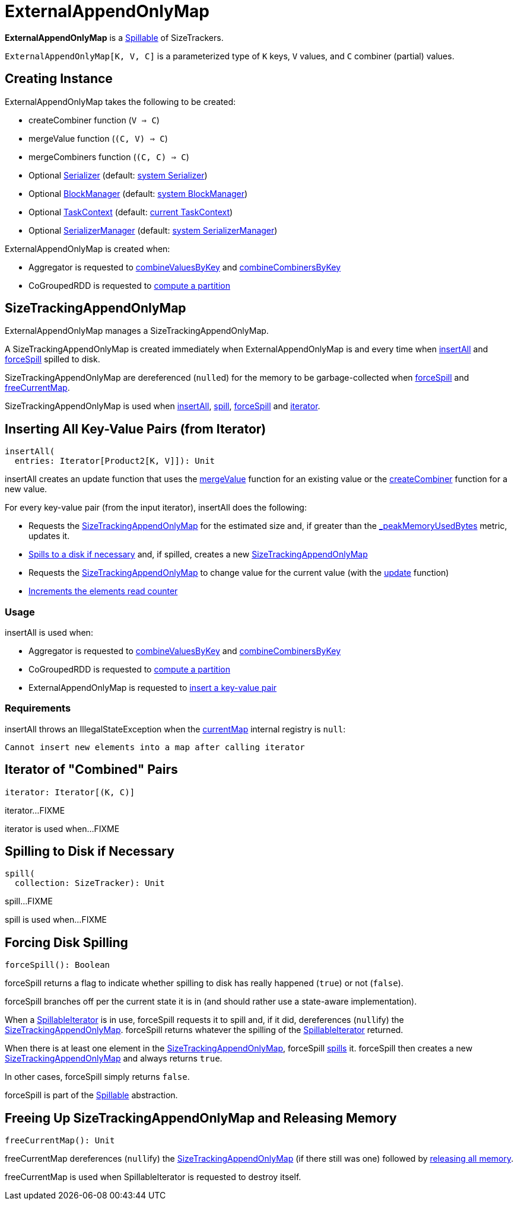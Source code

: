 = [[ExternalAppendOnlyMap]] ExternalAppendOnlyMap

*ExternalAppendOnlyMap* is a xref:shuffle:Spillable.adoc[Spillable] of SizeTrackers.

`ExternalAppendOnlyMap[K, V, C]` is a parameterized type of `K` keys, `V` values, and `C` combiner (partial) values.

== [[creating-instance]] Creating Instance

ExternalAppendOnlyMap takes the following to be created:

* [[createCombiner]] createCombiner function (`V => C`)
* [[mergeValue]] mergeValue function (`(C, V) => C`)
* [[mergeCombiners]] mergeCombiners function (`(C, C) => C`)
* [[serializer]] Optional xref:ROOT:spark-Serializer.adoc[Serializer] (default: xref:ROOT:spark-SparkEnv.adoc#serializer[system Serializer])
* [[blockManager]] Optional xref:storage:BlockManager.adoc[BlockManager] (default: xref:ROOT:spark-SparkEnv.adoc#blockManager[system BlockManager])
* [[context]] Optional xref:scheduler:spark-TaskContext.adoc[TaskContext] (default: xref:scheduler:spark-TaskContext.adoc#get[current TaskContext])
* [[serializerManager]] Optional xref:ROOT:spark-SerializerManager.adoc[SerializerManager] (default: xref:ROOT:spark-SparkEnv.adoc#serializerManager[system SerializerManager])

ExternalAppendOnlyMap is created when:

* Aggregator is requested to xref:rdd:Aggregator.adoc#combineValuesByKey[combineValuesByKey] and xref:rdd:Aggregator.adoc#combineCombinersByKey[combineCombinersByKey]

* CoGroupedRDD is requested to xref:rdd:spark-rdd-CoGroupedRDD.adoc#compute[compute a partition]

== [[currentMap]] SizeTrackingAppendOnlyMap

ExternalAppendOnlyMap manages a SizeTrackingAppendOnlyMap.

A SizeTrackingAppendOnlyMap is created immediately when ExternalAppendOnlyMap is and every time when <<insertAll, insertAll>> and <<forceSpill, forceSpill>> spilled to disk.

SizeTrackingAppendOnlyMap are dereferenced (``null``ed) for the memory to be garbage-collected when <<forceSpill, forceSpill>> and <<freeCurrentMap, freeCurrentMap>>.

SizeTrackingAppendOnlyMap is used when <<insertAll, insertAll>>, <<spill, spill>>, <<forceSpill, forceSpill>> and <<iterator, iterator>>.

== [[insertAll]] Inserting All Key-Value Pairs (from Iterator)

[source, scala]
----
insertAll(
  entries: Iterator[Product2[K, V]]): Unit
----

[[insertAll-update-function]]
insertAll creates an update function that uses the <<mergeValue, mergeValue>> function for an existing value or the <<createCombiner, createCombiner>> function for a new value.

For every key-value pair (from the input iterator), insertAll does the following:

* Requests the <<currentMap, SizeTrackingAppendOnlyMap>> for the estimated size and, if greater than the <<_peakMemoryUsedBytes, _peakMemoryUsedBytes>> metric, updates it.

* xref:shuffle:Spillable.adoc#maybeSpill[Spills to a disk if necessary] and, if spilled, creates a new <<currentMap, SizeTrackingAppendOnlyMap>>

* Requests the <<currentMap, SizeTrackingAppendOnlyMap>> to change value for the current value (with the <<insertAll-update-function, update>> function)

* xref:shuffle:Spillable.adoc#addElementsRead[Increments the elements read counter]

=== [[insertAll-usage]] Usage

insertAll is used when:

* Aggregator is requested to xref:rdd:Aggregator.adoc#combineValuesByKey[combineValuesByKey] and xref:rdd:Aggregator.adoc#combineCombinersByKey[combineCombinersByKey]

* CoGroupedRDD is requested to xref:rdd:spark-rdd-CoGroupedRDD.adoc#compute[compute a partition]

* ExternalAppendOnlyMap is requested to <<insert, insert a key-value pair>>

=== [[insertAll-requirements]] Requirements

insertAll throws an IllegalStateException when the <<currentMap, currentMap>> internal registry is `null`:

[source,plaintext]
----
Cannot insert new elements into a map after calling iterator
----

== [[iterator]] Iterator of "Combined" Pairs

[source, scala]
----
iterator: Iterator[(K, C)]
----

iterator...FIXME

iterator is used when...FIXME

== [[spill]] Spilling to Disk if Necessary

[source, scala]
----
spill(
  collection: SizeTracker): Unit
----

spill...FIXME

spill is used when...FIXME

== [[forceSpill]] Forcing Disk Spilling

[source, scala]
----
forceSpill(): Boolean
----

forceSpill returns a flag to indicate whether spilling to disk has really happened (`true`) or not (`false`).

forceSpill branches off per the current state it is in (and should rather use a state-aware implementation).

When a <<readingIterator, SpillableIterator>> is in use, forceSpill requests it to spill and, if it did, dereferences (``null``ify) the <<currentMap, SizeTrackingAppendOnlyMap>>. forceSpill returns whatever the spilling of the <<readingIterator, SpillableIterator>> returned.

When there is at least one element in the <<currentMap, SizeTrackingAppendOnlyMap>>, forceSpill <<spill, spills>> it. forceSpill then creates a new <<currentMap, SizeTrackingAppendOnlyMap>> and always returns `true`.

In other cases, forceSpill simply returns `false`.

forceSpill is part of the xref:shuffle:Spillable.adoc[Spillable] abstraction.

== [[freeCurrentMap]] Freeing Up SizeTrackingAppendOnlyMap and Releasing Memory

[source, scala]
----
freeCurrentMap(): Unit
----

freeCurrentMap dereferences (``null``ify) the <<currentMap, SizeTrackingAppendOnlyMap>> (if there still was one) followed by xref:shuffle:Spillable.adoc#releaseMemory[releasing all memory].

freeCurrentMap is used when SpillableIterator is requested to destroy itself.
